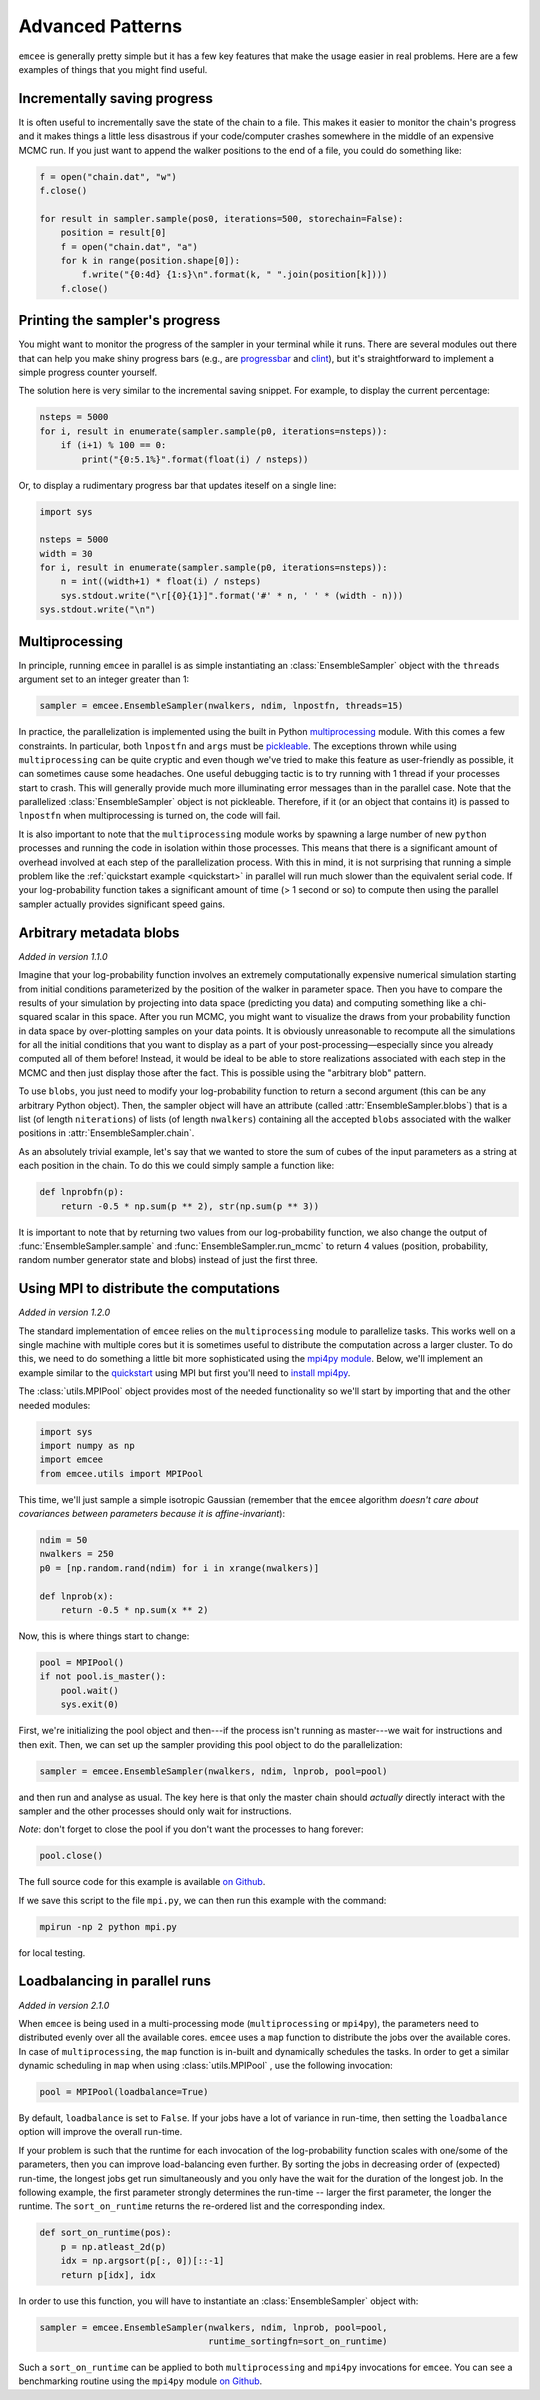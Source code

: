 .. _advanced:

.. module:: emcee

Advanced Patterns
=================

``emcee`` is generally pretty simple but it has a few key features that make
the usage easier in real problems. Here are a few examples of things that
you might find useful.


Incrementally saving progress
-----------------------------

It is often useful to incrementally save the state of the chain to a file.
This makes it easier to monitor the chain's progress and it makes things a
little less disastrous if your code/computer crashes somewhere in the middle
of an expensive MCMC run. If you just want to append the walker positions to
the end of a file, you could do something like:

.. code-block:: python

    f = open("chain.dat", "w")
    f.close()

    for result in sampler.sample(pos0, iterations=500, storechain=False):
        position = result[0]
        f = open("chain.dat", "a")
        for k in range(position.shape[0]):
            f.write("{0:4d} {1:s}\n".format(k, " ".join(position[k])))
        f.close()


Printing the sampler's progress
-------------------------------

You might want to monitor the progress of the sampler in your terminal while it
runs.  There are several modules out there that can help you make shiny progress
bars (e.g., are `progressbar <https://pypi.python.org/pypi/progressbar>`_ and
`clint <http://pypi.python.org/pypi/clint/>`_), but it's straightforward to
implement a simple progress counter yourself.

The solution here is very similar to the incremental saving snippet.  For
example, to display the current percentage:

.. code-block:: python

    nsteps = 5000
    for i, result in enumerate(sampler.sample(p0, iterations=nsteps)):
        if (i+1) % 100 == 0:
            print("{0:5.1%}".format(float(i) / nsteps))

Or, to display a rudimentary progress bar that updates iteself on a single line:

.. code-block:: python

    import sys

    nsteps = 5000
    width = 30
    for i, result in enumerate(sampler.sample(p0, iterations=nsteps)):
        n = int((width+1) * float(i) / nsteps)
        sys.stdout.write("\r[{0}{1}]".format('#' * n, ' ' * (width - n)))
    sys.stdout.write("\n")

Multiprocessing
---------------

In principle, running ``emcee`` in parallel is as simple instantiating an
:class:`EnsembleSampler` object with the ``threads`` argument set to an
integer greater than 1:

.. code-block:: python

    sampler = emcee.EnsembleSampler(nwalkers, ndim, lnpostfn, threads=15)

In practice, the parallelization is implemented using the built in Python
`multiprocessing <http://docs.python.org/library/multiprocessing.html>`_
module. With this comes a few constraints. In particular, both ``lnpostfn``
and ``args`` must be `pickleable
<http://docs.python.org/library/pickle.html#what-can-be-pickled-and-unpickled>`_.
The exceptions thrown while using ``multiprocessing`` can be quite cryptic
and even though we've tried to make this feature as user-friendly as possible,
it can sometimes cause some headaches. One useful debugging tactic is to
try running with 1 thread if your processes start to crash. This will
generally provide much more illuminating error messages than in the parallel
case. Note that the parallelized :class:`EnsembleSampler` object is not
pickleable. Therefore, if it (or an object that contains it) is passed to
``lnpostfn`` when multiprocessing is turned on, the code will fail.

It is also important to note that the ``multiprocessing`` module works by
spawning a large number of new ``python`` processes and running the code in
isolation within those processes. This means that there is a significant
amount of overhead involved at each step of the parallelization process.
With this in mind, it is not surprising that running a simple problem like
the :ref:`quickstart example <quickstart>` in parallel will run much slower
than the equivalent serial code. If your log-probability function takes
a significant amount of time (> 1 second or so) to compute then using the
parallel sampler actually provides significant speed gains.


.. _blobs:

Arbitrary metadata blobs
------------------------

*Added in version 1.1.0*

Imagine that your log-probability function involves an extremely
computationally expensive numerical simulation starting from initial
conditions parameterized by the position of the walker in parameter space.
Then you have to compare the results of your simulation by projecting into
data space (predicting you data) and computing something like a chi-squared
scalar in this space. After you run MCMC, you might want to visualize
the draws from your probability function in data space by over-plotting
samples on your data points. It is obviously unreasonable to recompute
all the simulations for all the initial conditions that you want to display
as a part of your post-processing—especially since you already computed all
of them before! Instead, it would be ideal to be able to store realizations
associated with each step in the MCMC and then just display those after the
fact. This is possible using the "arbitrary blob" pattern.

To use ``blobs``, you just need to modify your log-probability function to
return a second argument (this can be any arbitrary Python object). Then,
the sampler object will have an attribute (called
:attr:`EnsembleSampler.blobs`) that is a list (of length ``niterations``)
of lists (of length ``nwalkers``) containing all the accepted ``blobs``
associated with the walker positions in :attr:`EnsembleSampler.chain`.

As an absolutely trivial example, let's say that we wanted to store the
sum of cubes of the input parameters as a string at each position in the
chain. To do this we could simply sample a function like:

.. code-block:: python

    def lnprobfn(p):
        return -0.5 * np.sum(p ** 2), str(np.sum(p ** 3))

It is important to note that by returning two values from our log-probability
function, we also change the output of :func:`EnsembleSampler.sample` and
:func:`EnsembleSampler.run_mcmc` to return 4 values (position, probability,
random number generator state and blobs) instead of just the first three.

.. _mpi:

Using MPI to distribute the computations
----------------------------------------

*Added in version 1.2.0*

The standard implementation of ``emcee`` relies on the ``multiprocessing``
module to parallelize tasks. This works well on a single machine with
multiple cores but it is sometimes useful to distribute the computation
across a larger cluster. To do this, we need to do something a little bit
more sophisticated using the `mpi4py module
<http://mpi4py.scipy.org/docs/usrman/index.html>`_. Below, we'll implement
an example similar to the `quickstart <../quickstart>`_ using MPI but
first you'll need to `install mpi4py
<http://mpi4py.scipy.org/docs/usrman/install.html>`_.

The :class:`utils.MPIPool` object provides most of the needed functionality
so we'll start by importing that and the other needed modules:

.. code-block:: python

    import sys
    import numpy as np
    import emcee
    from emcee.utils import MPIPool

This time, we'll just sample a simple isotropic Gaussian (remember that the
``emcee`` algorithm *doesn't care about covariances between parameters
because it is affine-invariant*):

.. code-block:: python

    ndim = 50
    nwalkers = 250
    p0 = [np.random.rand(ndim) for i in xrange(nwalkers)]

    def lnprob(x):
        return -0.5 * np.sum(x ** 2)

Now, this is where things start to change:

.. code-block:: python

    pool = MPIPool()
    if not pool.is_master():
        pool.wait()
        sys.exit(0)

First, we're initializing the pool object and then---if the process isn't
running as master---we wait for instructions and then exit. Then, we can
set up the sampler providing this pool object to do the parallelization:

.. code-block:: python

    sampler = emcee.EnsembleSampler(nwalkers, ndim, lnprob, pool=pool)

and then run and analyse as usual. The key here is that only the master
chain should *actually* directly interact with the sampler and the other
processes should only wait for instructions.

*Note*: don't forget to close the pool if you don't want the processes to
hang forever:

.. code-block:: python

    pool.close()

The full source code for this example is available `on Github
<https://github.com/dfm/emcee/blob/master/examples/mpi.py>`_.

If we save this script to the file ``mpi.py``, we can then run this example
with the command:

.. code-block:: bash

    mpirun -np 2 python mpi.py

for local testing.

.. _loadbalance:

Loadbalancing in parallel runs
------------------------------

*Added in version 2.1.0*

When ``emcee`` is being used in a multi-processing mode (``multiprocessing`` or
``mpi4py``), the parameters need to distributed evenly over all the available
cores. ``emcee`` uses a ``map`` function to distribute the jobs over the available
cores. In case of ``multiprocessing``, the ``map`` function is in-built and
dynamically schedules the tasks. In order to get a similar dynamic
scheduling in ``map`` when using :class:`utils.MPIPool` , use the following
invocation:

.. code-block:: python

    pool = MPIPool(loadbalance=True)


By default, ``loadbalance`` is set to ``False``. If your jobs have a lot of
variance in run-time, then setting the ``loadbalance`` option will improve
the overall run-time.

If your problem is such that the runtime for each invocation of the
log-probability function scales with one/some of the parameters, then you can
improve load-balancing even further. By sorting the jobs in decreasing order
of (expected) run-time, the longest jobs get run simultaneously and you only
have the wait for the duration of the longest job. In the following example,
the first parameter strongly determines the run-time -- larger the first
parameter, the longer the runtime. The ``sort_on_runtime`` returns the
re-ordered list and the corresponding index.

.. code-block:: python

    def sort_on_runtime(pos):
        p = np.atleast_2d(p)
        idx = np.argsort(p[:, 0])[::-1]
        return p[idx], idx

In order to use this function, you will have to instantiate an
:class:`EnsembleSampler` object with:

.. code-block:: python

    sampler = emcee.EnsembleSampler(nwalkers, ndim, lnprob, pool=pool,
                                    runtime_sortingfn=sort_on_runtime)


Such a ``sort_on_runtime`` can be applied to both ``multiprocessing``
and ``mpi4py`` invocations for ``emcee``. You can see a benchmarking
routine using the ``mpi4py`` module `on Github
<https://github.com/dfm/emcee/blob/master/examples/loadbalance.py>`_.
